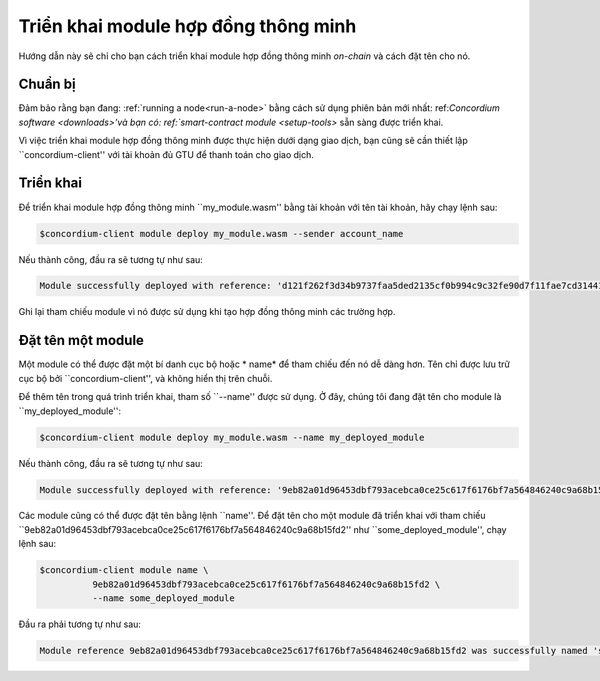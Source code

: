 .. triển khai module:

==============================
Triển khai module hợp đồng thông minh
==============================

Hướng dẫn này sẽ chỉ cho bạn cách triển khai module hợp đồng thông minh *on-chain* và
cách đặt tên cho nó.

Chuẩn bị
===========

Đảm bảo rằng bạn đang: :ref:`running a node<run-a-node>` bằng cách sử dụng phiên bản mới nhất: ref:`Concordium software <downloads>'và
bạn có: ref:`smart-contract module <setup-tools>` sẵn sàng được triển khai.

Vì việc triển khai module hợp đồng thông minh được thực hiện dưới dạng giao dịch,
bạn cũng sẽ cần thiết lập ``concordium-client'' với tài khoản
đủ GTU để thanh toán cho giao dịch.

.. Ghi chú::

   Chi phí của giao dịch phụ thuộc vào quy mô của hợp đồng thông minh
   module. ``concordium-client'' hiển thị chi phí và yêu cầu xác nhận
   trước khi nó thực hiện bất kỳ giao dịch nào.

Triển khai
==========

Để triển khai module hợp đồng thông minh ``my_module.wasm'' bằng tài khoản
với tên tài khoản, hãy chạy lệnh sau:

.. code-block:: console

   $concordium-client module deploy my_module.wasm --sender account_name

.. Ghi chú::

   Tùy chọn --sender có thể bị bỏ qua nếu tài khoản "mặc định" được sử dụng. Để ngắn gọn, chúng tôi sẽ làm như vậy trong phần sau.

Nếu thành công, đầu ra sẽ tương tự như sau:

.. code-block:: console

   Module successfully deployed with reference: 'd121f262f3d34b9737faa5ded2135cf0b994c9c32fe90d7f11fae7cd31441e86'

Ghi lại tham chiếu module vì nó được sử dụng khi tạo hợp đồng thông minh
các trường hợp.

.. Xem thêm::

   Để biết hướng dẫn về cách khởi tạo hợp đồng thông minh từ một module đã triển khai, hãy xem
   :ref:`initialize-contract`.

   Để biết thêm thông tin về tham chiếu module, hãy xem :ref:`reference-on-chain`.

.. đặt tên cho module:

Đặt tên một module
===============

Một module có thể được đặt một bí danh cục bộ hoặc * name* để tham chiếu đến nó
dễ dàng hơn.
Tên chỉ được lưu trữ cục bộ bởi ``concordium-client'', và không
hiển thị trên chuỗi.

.. Xem thêm::

   Để được giải thích về cách thức và vị trí của tên và các cài đặt cục bộ khác
   được lưu trữ, xem :ref:`local-settings`.

Để thêm tên trong quá trình triển khai, tham số ``--name'' được sử dụng.
Ở đây, chúng tôi đang đặt tên cho module là ``my_deployed_module'':

.. code-block:: console

   $concordium-client module deploy my_module.wasm --name my_deployed_module

Nếu thành công, đầu ra sẽ tương tự như sau:

.. code-block:: console

   Module successfully deployed with reference: '9eb82a01d96453dbf793acebca0ce25c617f6176bf7a564846240c9a68b15fd2' (my_deployed_module).

Các module cũng có thể được đặt tên bằng lệnh ``name''.
Để đặt tên cho một module đã triển khai với tham chiếu
``9eb82a01d96453dbf793acebca0ce25c617f6176bf7a564846240c9a68b15fd2'' như
``some_deployed_module'', chạy lệnh sau:

.. code-block:: console

   $concordium-client module name \
             9eb82a01d96453dbf793acebca0ce25c617f6176bf7a564846240c9a68b15fd2 \
             --name some_deployed_module

Đầu ra phải tương tự như sau:

.. code-block:: console

   Module reference 9eb82a01d96453dbf793acebca0ce25c617f6176bf7a564846240c9a68b15fd2 was successfully named 'some_deployed_module'.
